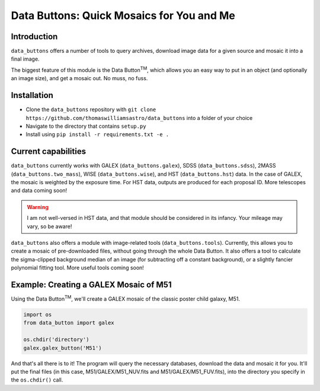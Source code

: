 ##########################################
Data Buttons: Quick Mosaics for You and Me
##########################################

============
Introduction
============

``data_buttons`` offers a number of tools to query archives, download image data for a given source and mosaic it into a
final image.

The biggest feature of this module is the Data Button\ :sup:`TM`\, which allows you an easy way to put in an object (and
optionally an image size), and get a mosaic out. No muss, no fuss.

============
Installation
============

* Clone the ``data_buttons`` repository with ``git clone https://github.com/thomaswilliamsastro/data_buttons`` into a
  folder of your choice

* Navigate to the directory that contains ``setup.py``

* Install using ``pip install -r requirements.txt -e .``

====================
Current capabilities
====================

``data_buttons`` currently works with GALEX (``data_buttons.galex``), 
SDSS (``data_buttons.sdss``), 2MASS (``data_buttons.two_mass``),
WISE (``data_buttons.wise``), and HST (``data_buttons.hst``) data. In the 
case of GALEX, the mosaic is weighted by the exposure time. For HST data,
outputs are produced for each proposal ID. 
More telescopes and data coming soon!

.. warning::
    I am not well-versed in HST data, and that module should be considered
    in its infancy. Your mileage may vary, so be aware!

``data_buttons`` also offers a module with image-related tools 
(``data_buttons.tools``). Currently, this allows you to create a mosaic
of pre-downloaded files, without going through the whole Data Button.
It also offers a tool to calculate the sigma-clipped background median
of an image (for subtracting off a constant background), or a slightly
fancier polynomial fitting tool. More useful tools coming soon!

=======================================
Example: Creating a GALEX Mosaic of M51
=======================================

Using the Data Button\ :sup:`TM`\, we'll create a GALEX mosaic of the classic poster child galaxy, M51.

.. code-block:: python

    import os
    from data_button import galex

    os.chdir('directory')
    galex.galex_button('M51')

And that's all there is to it! The program will query the necessary databases, download the data and mosaic it for you.
It'll put the final files (in this case, M51/GALEX/M51_NUV.fits and M51/GALEX/M51_FUV.fits), into the directory you specify 
in the ``os.chdir()`` call.
